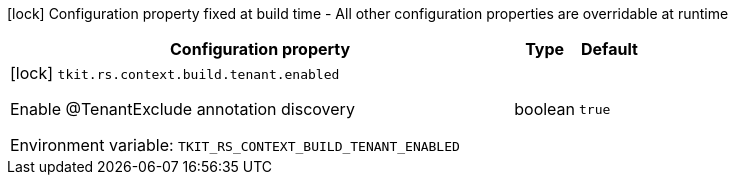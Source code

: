 :summaryTableId: tkit-quarkus-rest-context-build
[.configuration-legend]
icon:lock[title=Fixed at build time] Configuration property fixed at build time - All other configuration properties are overridable at runtime
[.configuration-reference.searchable, cols="80,.^10,.^10"]
|===

h|[.header-title]##Configuration property##
h|Type
h|Default

a|icon:lock[title=Fixed at build time] [[tkit-quarkus-rest-context_tkit-rs-context-build-tenant-enabled]] [.property-path]##`tkit.rs.context.build.tenant.enabled`##

[.description]
--
Enable @TenantExclude annotation discovery


ifdef::add-copy-button-to-env-var[]
Environment variable: env_var_with_copy_button:+++TKIT_RS_CONTEXT_BUILD_TENANT_ENABLED+++[]
endif::add-copy-button-to-env-var[]
ifndef::add-copy-button-to-env-var[]
Environment variable: `+++TKIT_RS_CONTEXT_BUILD_TENANT_ENABLED+++`
endif::add-copy-button-to-env-var[]
--
|boolean
|`true`

|===


:!summaryTableId: